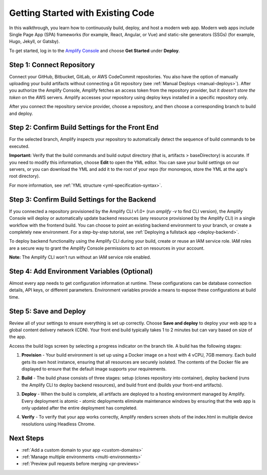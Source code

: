 .. _getting-started:

###############
Getting Started with Existing Code
###############

In this walkthrough, you learn how to continuously build, deploy, and host a modern web app. Modern web apps include Single Page App (SPA) frameworks (for example, React, Angular, or Vue) and static-site generators (SSGs) (for example, Hugo, Jekyll, or Gatsby). 

To get started, log in to the `Amplify Console <https://console.aws.amazon.com/amplify/home>`__ and choose **Get Started** under **Deploy**.

.. image:: images/amplify-gettingstarted-1.png


Step 1: Connect Repository
==========================

Connect your GitHub, Bitbucket, GitLab, or AWS CodeCommit repositories. You also have the option of manually uploading your build artifacts without connecting a Git repository (see :ref:`Manual Deploys <manual-deploys>`). After you authorize the Amplify Console, Amplify fetches an access token from the repository provider, but it *doesn't store the token* on the AWS servers. Amplify accesses your repository using deploy keys installed in a specific repository only. 

.. image:: images/amplify-gettingstarted-2.png

After you connect the repository service provider, choose a repository, and then choose a corresponding branch to build and deploy.

.. image:: images/amplify-gettingstarted-3.png


Step 2: Confirm Build Settings for the Front End
================================================

For the selected branch, Amplify inspects your repository to automatically detect the sequence of build commands to be executed. 

.. image:: images/amplify-gettingstarted-4.png

**Important:** Verify that the build commands and build output directory (that is, artifacts > baseDirectory) is accurate. If you need to modify this information, choose **Edit** to open the YML editor. You can save your build settings on our servers, or you can download the YML and add it to the root of your repo (for monorepos, store the YML at the app's root directory).

.. image:: images/amplify-gettingstarted-5.png

For more information, see :ref:`YML structure <yml-specification-syntax>`.
 

Step 3: Confirm Build Settings for the Backend
=====================================================

If you connected a repository provisioned by the Amplify CLI v1.0+ (run `amplify -v` to find CLI version), the Amplify Console will deploy or automatically update backend resources (any resource provisioned by the Amplify CLI) in a single workflow with the frontend build. You can choose to point an existing backend environment to your branch, or create a completely new environment. For a step-by-step tutorial, see :ref:`Deploying a fullstack app <deploy-backend>`.

.. image:: images/reuse-backend.png

To deploy backend functionality using the Amplify CLI during your build, create or reuse an IAM service role. IAM roles are a secure way to grant the Amplify Console permissions to act on resources in your account. 

**Note:** The Amplify CLI won't run without an IAM service role enabled.

.. image:: images/amplify-gettingstarted-7.png


Step 4: Add Environment Variables (Optional)
============================================

Almost every app needs to get configuration information at runtime. These configurations can be database connection details, API keys, or different parameters. Environment variables provide a means to expose these configurations at build time.


Step 5: Save and Deploy
=======================

Review all of your settings to ensure everything is set up correctly. Choose **Save and deploy** to deploy your web app to a global content delivery network (CDN). Your front end build typically takes 1 to 2 minutes but can vary based on size of the app. 

Access the build logs screen by selecting a progress indicator on the branch tile. A build has the following stages:

1. **Provision** - Your build environment is set up using a Docker image on a host with 4 vCPU, 7GB memory. Each build gets its own host instance, ensuring that all resources are securely isolated. The contents of the Docker file are displayed to ensure that the default image supports your requirements.

2. **Build** - The build phase consists of three stages: setup (clones repository into container), deploy backend (runs the Amplify CLI to deploy backend resources), and build front end (builds your front-end artifacts). 

3. **Deploy** - When the build is complete, all artifacts are deployed to a hosting environment managed by Amplify. Every deployment is atomic - atomic deployments eliminate maintenance windows by ensuring that the web app is only updated after the entire deployment has completed.

4. **Verify** - To verify that your app works correctly, Amplify renders screen shots of the index.html in multiple device resolutions using Headless Chrome.

   .. image:: images/amplify-backend-frontend.png


Next Steps
==========

* :ref:`Add a custom domain to your app <custom-domains>`

* :ref:`Manage multiple environments <multi-environments>`

* :ref:`Preview pull requests before merging <pr-previews>`
   

